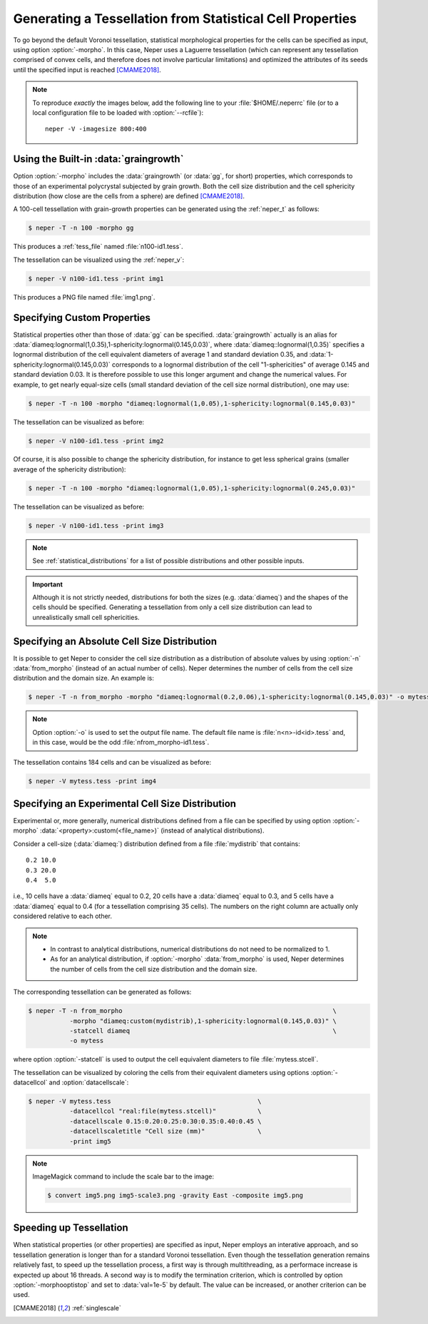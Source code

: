 .. _morpho_statistics:

Generating a Tessellation from Statistical Cell Properties
==========================================================

To go beyond the default Voronoi tessellation, statistical morphological properties for the cells can be specified as input, using option :option:`-morpho`.  In this case, Neper uses a Laguerre tessellation (which can represent any tessellation comprised of convex cells, and therefore does not involve particular limitations) and optimized the attributes of its seeds until the specified input is reached [CMAME2018]_.

.. note::

  To reproduce *exactly* the images below, add the following line to your :file:`$HOME/.neperrc` file (or to a local configuration file to be loaded with :option:`--rcfile`)::

    neper -V -imagesize 800:400

Using the Built-in :data:`graingrowth`
--------------------------------------

Option :option:`-morpho` includes the :data:`graingrowth` (or :data:`gg`, for short) properties, which corresponds to those of an experimental polycrystal subjected by grain growth.  Both the cell size distribution and the cell sphericity distribution (how close are the cells from a sphere) are defined [CMAME2018]_.

A 100-cell tessellation with grain-growth properties can be generated using the :ref:`neper_t` as follows:

.. code-block:: console

  $ neper -T -n 100 -morpho gg

This produces a :ref:`tess_file` named :file:`n100-id1.tess`.

The tessellation can be visualized using the :ref:`neper_v`:

.. code-block:: console

  $ neper -V n100-id1.tess -print img1

This produces a PNG file named :file:`img1.png`.

.. image:: img1.png

Specifying Custom Properties
----------------------------

Statistical properties other than those of :data:`gg` can be specified.  :data:`graingrowth` actually is an alias for :data:`diameq:lognormal(1,0.35),1-sphericity:lognormal(0.145,0.03)`, where :data:`diameq::lognormal(1,0.35)` specifies a lognormal distribution of the cell equivalent diameters of average 1 and standard deviation 0.35, and :data:`1-sphericity:lognormal(0.145,0.03)` corresponds to a lognormal distribution of the cell "1-sphericities" of average 0.145 and standard deviation 0.03. It is therefore possible to use this longer argument and change the numerical values.  For example, to get nearly equal-size cells (small standard deviation of the cell size normal distribution), one may use:

.. code-block:: console

  $ neper -T -n 100 -morpho "diameq:lognormal(1,0.05),1-sphericity:lognormal(0.145,0.03)"

The tessellation can be visualized as before:

.. code-block:: console

  $ neper -V n100-id1.tess -print img2

.. image:: img2.png

Of course, it is also possible to change the sphericity distribution, for instance to get less spherical grains (smaller average of the sphericity distribution):

.. code-block:: console

  $ neper -T -n 100 -morpho "diameq:lognormal(1,0.05),1-sphericity:lognormal(0.245,0.03)"

The tessellation can be visualized as before:

.. code-block:: console

  $ neper -V n100-id1.tess -print img3

.. image:: img3.png

.. note:: See :ref:`statistical_distributions` for a list of possible distributions and other possible inputs.

.. important:: Although it is not strictly needed, distributions for both the sizes (e.g. :data:`diameq`) and the shapes of the cells should be specified.  Generating a tessellation from only a cell size distribution can lead to unrealistically small cell sphericities.

Specifying an Absolute Cell Size Distribution
---------------------------------------------

It is possible to get Neper to consider the cell size distribution as a distribution of absolute values by using :option:`-n` :data:`from_morpho` (instead of an actual number of cells).  Neper determines the number of cells from the cell size distribution and the domain size.  An example is:

.. code-block:: console

  $ neper -T -n from_morpho -morpho "diameq:lognormal(0.2,0.06),1-sphericity:lognormal(0.145,0.03)" -o mytess

.. note:: Option :option:`-o` is used to set the output file name.  The default file name is :file:`n<n>-id<id>.tess` and, in this case, would be the odd :file:`nfrom_morpho-id1.tess`.

The tessellation contains 184 cells and can be visualized as before:

.. code-block:: console

  $ neper -V mytess.tess -print img4

.. image:: img4.png

Specifying an Experimental Cell Size Distribution
-------------------------------------------------

Experimental or, more generally, numerical distributions defined from a file can be specified by using option :option:`-morpho` :data:`<property>:custom(<file_name>)` (instead of analytical distributions).

Consider a cell-size (:data:`diameq:`) distribution defined from a file :file:`mydistrib` that contains::

  0.2 10.0
  0.3 20.0
  0.4  5.0

i.e., 10 cells have a :data:`diameq` equal to 0.2, 20 cells have a :data:`diameq` equal to 0.3, and 5 cells have a :data:`diameq` equal to 0.4 (for a tessellation comprising 35 cells).  The numbers on the right column are actually only considered relative to each other.

.. note::

    - In contrast to analytical distributions, numerical distributions do not need to be normalized to 1.
    - As for an analytical distribution, if :option:`-morpho` :data:`from_morpho` is used, Neper determines the number of cells from the cell size distribution and the domain size.

The corresponding tessellation can be generated as follows:

.. code-block:: console

  $ neper -T -n from_morpho                                                        \
             -morpho "diameq:custom(mydistrib),1-sphericity:lognormal(0.145,0.03)" \
             -statcell diameq                                                      \
             -o mytess

where option :option:`-statcell` is used to output the cell equivalent diameters to file :file:`mytess.stcell`.

The tessellation can be visualized by coloring the cells from their equivalent diameters using options :option:`-datacellcol` and :option:`datacellscale`:

.. code-block:: console

  $ neper -V mytess.tess                                       \
             -datacellcol "real:file(mytess.stcell)"           \
             -datacellscale 0.15:0.20:0.25:0.30:0.35:0.40:0.45 \
             -datacellscaletitle "Cell size (mm)"              \
             -print img5

.. image:: img5.png

.. note:: ImageMagick command to include the scale bar to the image:

  .. code-block:: console

    $ convert img5.png img5-scale3.png -gravity East -composite img5.png

Speeding up Tessellation
------------------------

When statistical properties (or other properties) are specified as input, Neper employs an interative approach, and so tessellation generation is longer than for a standard Voronoi tessellation. Even though the tessellation generation remains relatively fast, to speed up the tessellation process, a first way is through multithreading, as a performace increase is expected up about 16 threads.  A second way is to modify the termination criterion, which is controlled by option :option:`-morphooptistop` and set to :data:`val=1e-5` by default.  The value can be increased, or another criterion can be used.

.. [CMAME2018] :ref:`singlescale`
